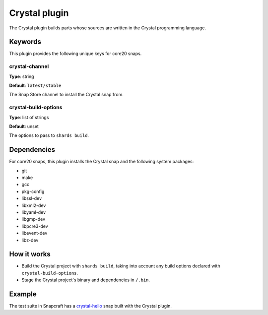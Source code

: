 .. _reference-crystal-plugin:

Crystal plugin
==============

The Crystal plugin builds parts whose sources are written in the Crystal programming
language.


Keywords
--------

This plugin provides the following unique keys for core20 snaps.


crystal-channel
~~~~~~~~~~~~~~~

**Type**: string

**Default**: ``latest/stable``

The Snap Store channel to install the Crystal snap from.


crystal-build-options
~~~~~~~~~~~~~~~~~~~~~

**Type**: list of strings

**Default**: unset

The options to pass to ``shards build``.


Dependencies
------------

For core20 snaps, this plugin installs the Crystal snap and the following system packages:

* git
* make
* gcc
* pkg-config
* libssl-dev
* libxml2-dev
* libyaml-dev
* libgmp-dev
* libpcre3-dev
* libevent-dev
* libz-dev


How it works
------------

* Build the Crystal project with ``shards build``, taking into account any build options
  declared with ``crystal-build-options``.
* Stage the Crystal project's binary and dependencies in ``/.bin``.


Example
-------

The test suite in Snapcraft has a `crystal-hello
<https://github.com/canonical/snapcraft/tree/main/tests/spread/plugins/v2/snaps/crystal-hello>`_
snap built with the Crystal plugin.
